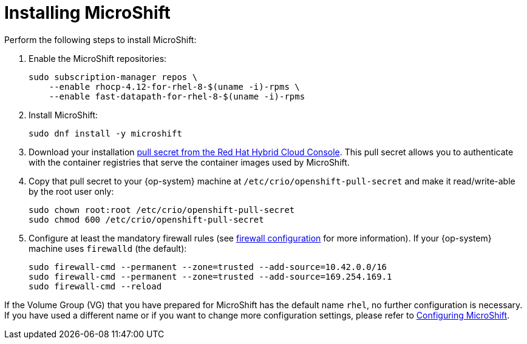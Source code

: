 = Installing MicroShift

Perform the following steps to install MicroShift:

1. Enable the MicroShift repositories:

    sudo subscription-manager repos \
        --enable rhocp-4.12-for-rhel-8-$(uname -i)-rpms \
        --enable fast-datapath-for-rhel-8-$(uname -i)-rpms

2. Install MicroShift:

    sudo dnf install -y microshift

3. Download your installation https://console.redhat.com/openshift/install/pull-secret[pull secret from the Red Hat Hybrid Cloud Console]. This pull secret allows you to authenticate with the container registries that serve the container images used by MicroShift.

4. Copy that pull secret to your {op-system} machine at `/etc/crio/openshift-pull-secret` and make it read/write-able by the root user only:

    sudo chown root:root /etc/crio/openshift-pull-secret
    sudo chmod 600 /etc/crio/openshift-pull-secret

5. Configure at least the mandatory firewall rules (see https://xxx[firewall configuration] for more information). If your {op-system} machine uses `firewalld` (the default):

    sudo firewall-cmd --permanent --zone=trusted --add-source=10.42.0.0/16
    sudo firewall-cmd --permanent --zone=trusted --add-source=169.254.169.1
    sudo firewall-cmd --reload

If the Volume Group (VG) that you have prepared for MicroShift has the default name `rhel`, no further configuration is necessary. If you have used a different name or if you want to change more configuration settings, please refer to https://xxx[Configuring MicroShift].